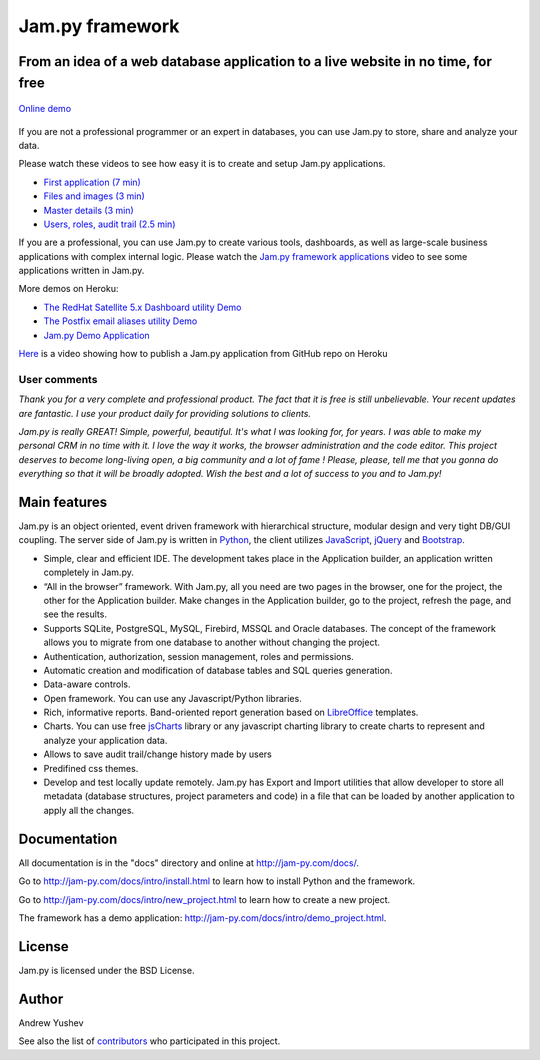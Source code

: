 ================
Jam.py framework
================


From an idea of a web database application to a live website in no time, for free
=================================================================================

.. figure:: http://jam-py.com/img/monitor_project.png
	:width: 400px
	:align: center
	:alt: Online demo
	:target: http://ms71.pro:1083/
	:figclass: align-center

	`Online demo <http://ms71.pro:1083/>`_

If you are not a professional programmer or an expert in databases, you can use 
Jam.py to store, share and analyze your data.

Please watch these videos to see how easy it is to create and setup Jam.py 
applications.

* `First application (7 min) <https://youtu.be/T2lnOVuybGQ>`_
* `Files and images (3 min) <https://youtu.be/9rFXPyfN0Hg>`_
* `Master details (3 min) <https://youtu.be/sbvxE-vEfsM>`_
* `Users, roles, audit trail (2.5 min) <https://youtu.be/60LiWZa0CpY>`_

If you are a professional, you can use Jam.py to create various tools, dashboards,
as well as large-scale business applications with complex internal logic.
Please watch the
`Jam.py framework applications <https://youtu.be/qkJvGlgoabU>`_  video
to see some applications written in Jam.py.

More demos on Heroku:

* `The RedHat Satellite 5.x Dashboard utility Demo <https://redhatsatellite.herokuapp.com>`_
* `The Postfix email aliases utility Demo <https://jampy-aliases.herokuapp.com/>`_
* `Jam.py Demo Application <https://jampy.herokuapp.com/>`_

`Here <https://youtu.be/pQYer6po820>`_ is a video showing how to publish a 
Jam.py application from GitHub repo on Heroku

User comments
-------------

*Thank you for a very complete and professional product. The fact that it is free 
is still unbelievable. Your recent updates are fantastic. I use your product 
daily for providing solutions to clients.*

*Jam.py is really GREAT! Simple, powerful, beautiful.
It's what I was looking for, for years.
I was able to  make my personal CRM in no time with it.
I love the way it works, the browser administration and the code editor.
This project deserves to become long-living open, a big community and a lot of fame !
Please, please, tell me that you gonna do everything so that it will be broadly adopted.
Wish the best and a lot of success to you and to Jam.py!*

Main features
=============

Jam.py is an object oriented, event driven framework with hierarchical structure, modular design
and very tight DB/GUI coupling. The server side of Jam.py is written in `Python <https://www.python.org">`_,
the client utilizes `JavaScript <https://developer.mozilla.org/en/docs/Web/JavaScript">`_,
`jQuery <https://jquery.com">`_ and `Bootstrap <http://getbootstrap.com/2.3.2">`_.

* Simple, clear and efficient IDE. The development takes place in the 
  Application builder, an application written completely in Jam.py.
  
* “All in the browser” framework. With Jam.py, all you need are two pages 
  in the browser, one for the project, the other for the Application builder. 
  Make changes in the Application builder, go to the project, refresh the page, 
  and see the results.  
  
* Supports SQLite, PostgreSQL, MySQL, Firebird, MSSQL and 
  Oracle databases. The concept of the framework allows you to migrate from 
  one database to another without changing the project.
  
* Authentication, authorization, session management, roles and permissions.

* Automatic creation and modification of database tables and SQL queries generation.

* Data-aware controls.

* Open framework. You can use any Javascript/Python libraries.

* Rich, informative reports. Band-oriented report generation based on 
  `LibreOffice <https://www.libreoffice.org/">`_ templates.

* Charts. You can use free `jsCharts <http://www.jscharts.com/>`_ library
  or any javascript charting library to create charts to represent and analyze your application data.
  
* Allows to save audit trail/change history made by users

* Predifined css themes.

* Develop and test locally update remotely. Jam.py has Export and Import 
  utilities that allow developer to store all metadata (database structures,
  project parameters and code) in a file that can be loaded by another 
  application to apply all the changes.

Documentation
=============

All documentation is in the "docs" directory and online at 
http://jam-py.com/docs/.

Go to http://jam-py.com/docs/intro/install.html to learn how to install Python and 
the framework.

Go to http://jam-py.com/docs/intro/new_project.html to learn how to create a 
new project.

The framework has a demo application: http://jam-py.com/docs/intro/demo_project.html. 

License
=======

Jam.py is licensed under the BSD License.

Author
======

Andrew Yushev

See also the list of `contributors <http://jam-py.com/contributors.html>`_ 
who participated in this project.



